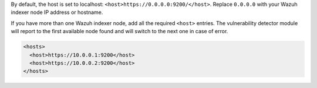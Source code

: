 .. Copyright (C) 2015, Wazuh, Inc.

By default, the host is set to localhost: ``<host>https://0.0.0.0:9200/</host>``. Replace ``0.0.0.0`` with your Wazuh indexer node IP address or hostname.

.. code-block:: xml
  :emphasize-lines: 4

  <indexer>
      <enabled>yes</enabled>
      <hosts>
        <host>https://0.0.0.0:9200</host>
      </hosts>
      <ssl>
        <certificate_authorities>
          <ca>/etc/filebeat/certs/root-ca.pem</ca>
        </certificate_authorities>
        <certificate>/etc/filebeat/certs/filebeat.pem</certificate>
        <key>/etc/filebeat/certs/filebeat-key.pem</key>
      </ssl>
  </indexer>

If you have more than one Wazuh indexer node, add all the required ``<host>`` entries. The vulnerability detector module will report to the first available node found and will switch to the next one in case of error.

.. code-block:: xml

      <hosts>
        <host>https://10.0.0.1:9200</host>
        <host>https://10.0.0.2:9200</host>
      </hosts>

.. End of include file
